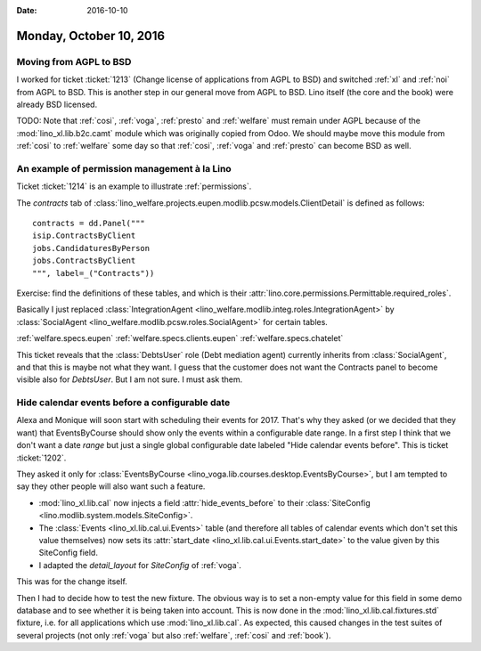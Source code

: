 :date: 2016-10-10

========================
Monday, October 10, 2016
========================


Moving from AGPL to BSD
=======================

I worked for ticket :ticket:`1213` (Change license of applications
from AGPL to BSD) and switched :ref:`xl` and :ref:`noi` from AGPL to
BSD.  This is another step in our general move from AGPL to BSD.  Lino
itself (the core and the book) were already BSD licensed.

TODO: Note that :ref:`cosi`, :ref:`voga`, :ref:`presto` and
:ref:`welfare` must remain under AGPL because of the
:mod:`lino_xl.lib.b2c.camt` module which was originally copied from
Odoo.  We should maybe move this module from :ref:`cosi` to
:ref:`welfare` some day so that :ref:`cosi`, :ref:`voga` and
:ref:`presto` can become BSD as well.


An example of permission management à la Lino
=============================================

Ticket :ticket:`1214` is an example to illustrate :ref:`permissions`.

The `contracts` tab of
:class:`lino_welfare.projects.eupen.modlib.pcsw.models.ClientDetail`
is defined as follows::

    contracts = dd.Panel("""
    isip.ContractsByClient
    jobs.CandidaturesByPerson
    jobs.ContractsByClient
    """, label=_("Contracts"))

Exercise: find the definitions of these tables, and which is their
:attr:`lino.core.permissions.Permittable.required_roles`.

Basically I just replaced :class:`IntegrationAgent
<lino_welfare.modlib.integ.roles.IntegrationAgent>` by
:class:`SocialAgent <lino_welfare.modlib.pcsw.roles.SocialAgent>`
for certain tables.

:ref:`welfare.specs.eupen`
:ref:`welfare.specs.clients.eupen`
:ref:`welfare.specs.chatelet`

This ticket reveals that the :class:`DebtsUser` role (Debt mediation
agent) currently inherits from :class:`SocialAgent`, and that this is
maybe not what they want.  I guess that the customer does not want the
Contracts panel to become visible also for `DebtsUser`. But I am not
sure. I must ask them.


Hide calendar events before a configurable date
===============================================

Alexa and Monique will soon start with scheduling their events
for 2017.  That's why they asked (or we decided that they want) that
EventsByCourse should show only the events within a configurable date
range. In a first step I think that we don't want a date *range* but
just a single global configurable date labeled "Hide calendar events
before".  This is ticket :ticket:`1202`.

They asked it only for :class:`EventsByCourse
<lino_voga.lib.courses.desktop.EventsByCourse>`, but I am tempted to say they
other people will also want such a feature.

- :mod:`lino_xl.lib.cal` now injects a field
  :attr:`hide_events_before` to their :class:`SiteConfig
  <lino.modlib.system.models.SiteConfig>`.

- The :class:`Events <lino_xl.lib.cal.ui.Events>` table (and therefore
  all tables of calendar events which don't set this value themselves)
  now sets its :attr:`start_date
  <lino_xl.lib.cal.ui.Events.start_date>` to the value given by this
  SiteConfig field.

- I adapted the `detail_layout` for
  `SiteConfig` of :ref:`voga`.

This was for the change itself.

Then I had to decide how to test the new fixture. The obvious way is
to set a non-empty value for this field in some demo database and to
see whether it is being taken into account.  This is now done in the
:mod:`lino_xl.lib.cal.fixtures.std` fixture, i.e. for all applications
which use :mod:`lino_xl.lib.cal`.  As expected, this caused changes in
the test suites of several projects (not only :ref:`voga` but also
:ref:`welfare`, :ref:`cosi` and :ref:`book`).
